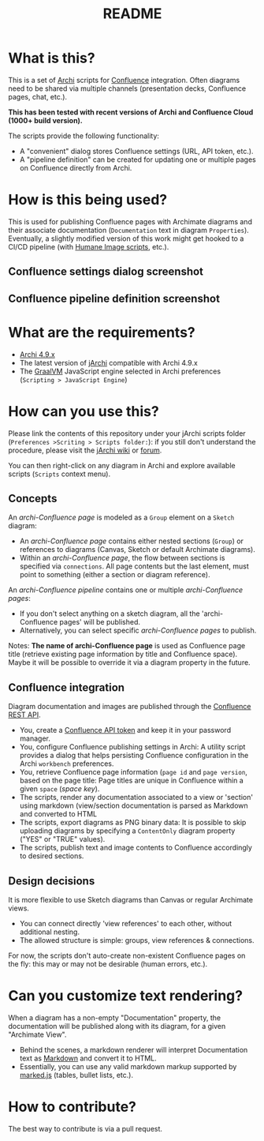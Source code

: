 #+TITLE: README

* What is this?

This is a set of [[https://www.archimatetool.com/][Archi]] scripts for [[https://www.atlassian.com/software/confluence][Confluence]] integration. Often diagrams need to be shared via multiple channels (presentation decks, Confluence pages, chat, etc.).

*This has been tested with recent versions of Archi and Confluence Cloud (1000+ build version).*

The scripts provide the following functionality:
- A "convenient" dialog stores Confluence settings (URL, API token, etc.).
- A "pipeline definition" can be created for updating one or multiple pages on Confluence directly from Archi.

* How is this being used?

This is used for publishing Confluence pages with Archimate diagrams and their associate documentation (=Documentation= text in diagram =Properties=).
Eventually, a slightly modified version of this work might get hooked to a CI/CD pipeline (with [[https://github.com/yveszoundi/archi-humaneimage][Humane Image scripts]], etc.).

** Confluence settings dialog screenshot

[[./images/settings_screenshot.png]]

** Confluence pipeline definition screenshot

[[./images/pipeline_screenshot.png]]

* What are the requirements?

- [[https://www.archimatetool.com/download/][Archi 4.9.x]]
- The latest version of [[https://www.archimatetool.com/plugins/#jArchi][jArchi]] compatible with Archi 4.9.x
- The [[https://www.graalvm.org/][GraalVM]] JavaScript engine selected in Archi preferences (=Scripting > JavaScript Engine=)

* How can you use this?

Please link the contents of this repository under your jArchi scripts folder (=Preferences >Scriting > Scripts folder:=): if you still don't understand the procedure, please visit the [[https://github.com/archimatetool/archi-scripting-plugin/wiki/jArchi-Quick-Start][jArchi wiki]] or [[https://forum.archimatetool.com/index.php?board=5.0][forum]].

You can then right-click on any diagram in Archi and explore available scripts (=Scripts= context menu).

** Concepts

An /archi-Confluence page/ is modeled as a =Group= element on a =Sketch= diagram:
- An /archi-Confluence page/ contains either nested sections (=Group=) or references to diagrams (Canvas, Sketch or default Archimate diagrams).
- Within an /archi-Confluence page/, the flow between sections is specified via =connections=. All page contents but the last element, must point to something (either a section or diagram reference).
  
An /archi-Confluence pipeline/ contains one or multiple /archi-Confluence pages/:
- If you don't select anything on a sketch diagram, all the 'archi-Confluence pages' will be published.
- Alternatively, you can select specific /archi-Confluence pages/ to publish.

Notes: *The name of archi-Confluence page* is used as Confluence page title (retrieve existing page information by title and Confluence space). Maybe it will be possible to override it via a diagram property in the future.

** Confluence integration

Diagram documentation and images are published through the [[https://developer.atlassian.com/server/confluence/confluence-rest-api-examples/][Confluence REST API]].
- You, create a [[https://support.atlassian.com/atlassian-account/docs/manage-api-tokens-for-your-atlassian-account/][Confluence API token]] and keep it in your password manager.
- You, configure Confluence publishing settings in Archi: A utility script provides a dialog that helps persisting Confluence configuration in the Archi =workbench= preferences.
- You, retrieve Confluence page information (=page id= and =page version=, based on the page title: Page titles are unique in Confluence within a given =space= (/space key/).
- The scripts, render any documentation associated to a view or 'section' using markdown (view/section documentation is parsed as Markdown and converted to HTML
- The scripts, export diagrams as PNG binary data: It is possible to skip uploading diagrams by specifying a =ContentOnly= diagram property ("YES" or "TRUE" values).
- The scripts, publish text and image contents to Confluence accordingly to desired sections.

** Design decisions

It is more flexible to use Sketch diagrams than Canvas or regular Archimate views.
- You can connect directly 'view references' to each other, without additional nesting.
- The allowed structure is simple: groups, view references & connections.

For now, the scripts don't auto-create non-existent Confluence pages on the fly: this may or may not be desirable (human errors, etc.).

* Can you customize text rendering?

When a diagram has a non-empty "Documentation" property, the documentation will be published along with its diagram, for a given "Archimate View".

- Behind the scenes, a markdown renderer will interpret Documentation text as [[https://www.markdownguide.org/basic-syntax/][Markdown]] and convert it to HTML.
- Essentially, you can use any valid markdown markup supported by [[https://marked.js.org/][marked.js]] (tables, bullet lists, etc.).

* How to contribute?

The best way to contribute is via a pull request.
